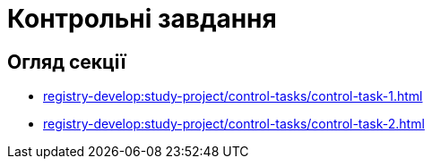 = Контрольні завдання

== Огляд секції

* xref:registry-develop:study-project/control-tasks/control-task-1.adoc[]
* xref:registry-develop:study-project/control-tasks/control-task-2.adoc[]